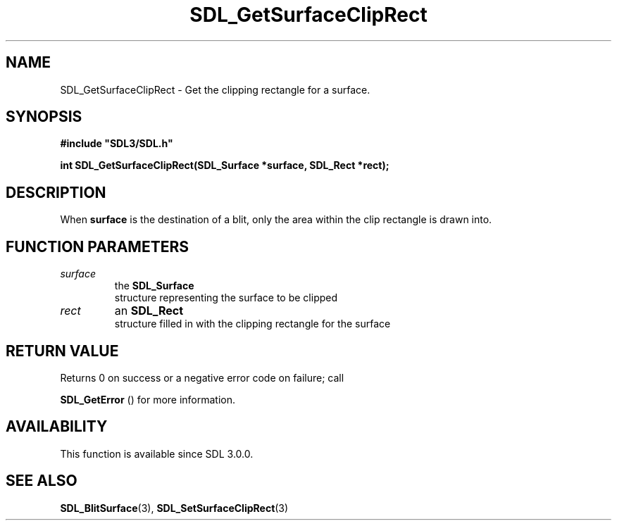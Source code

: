 .\" This manpage content is licensed under Creative Commons
.\"  Attribution 4.0 International (CC BY 4.0)
.\"   https://creativecommons.org/licenses/by/4.0/
.\" This manpage was generated from SDL's wiki page for SDL_GetSurfaceClipRect:
.\"   https://wiki.libsdl.org/SDL_GetSurfaceClipRect
.\" Generated with SDL/build-scripts/wikiheaders.pl
.\"  revision SDL-prerelease-3.0.0-3638-g5e1d9d19a
.\" Please report issues in this manpage's content at:
.\"   https://github.com/libsdl-org/sdlwiki/issues/new
.\" Please report issues in the generation of this manpage from the wiki at:
.\"   https://github.com/libsdl-org/SDL/issues/new?title=Misgenerated%20manpage%20for%20SDL_GetSurfaceClipRect
.\" SDL can be found at https://libsdl.org/
.de URL
\$2 \(laURL: \$1 \(ra\$3
..
.if \n[.g] .mso www.tmac
.TH SDL_GetSurfaceClipRect 3 "SDL 3.0.0" "SDL" "SDL3 FUNCTIONS"
.SH NAME
SDL_GetSurfaceClipRect \- Get the clipping rectangle for a surface\[char46]
.SH SYNOPSIS
.nf
.B #include \(dqSDL3/SDL.h\(dq
.PP
.BI "int SDL_GetSurfaceClipRect(SDL_Surface *surface, SDL_Rect *rect);
.fi
.SH DESCRIPTION
When
.BR surface
is the destination of a blit, only the area within the clip
rectangle is drawn into\[char46]

.SH FUNCTION PARAMETERS
.TP
.I surface
the 
.BR SDL_Surface
 structure representing the surface to be clipped
.TP
.I rect
an 
.BR SDL_Rect
 structure filled in with the clipping rectangle for the surface
.SH RETURN VALUE
Returns 0 on success or a negative error code on failure; call

.BR SDL_GetError
() for more information\[char46]

.SH AVAILABILITY
This function is available since SDL 3\[char46]0\[char46]0\[char46]

.SH SEE ALSO
.BR SDL_BlitSurface (3),
.BR SDL_SetSurfaceClipRect (3)

